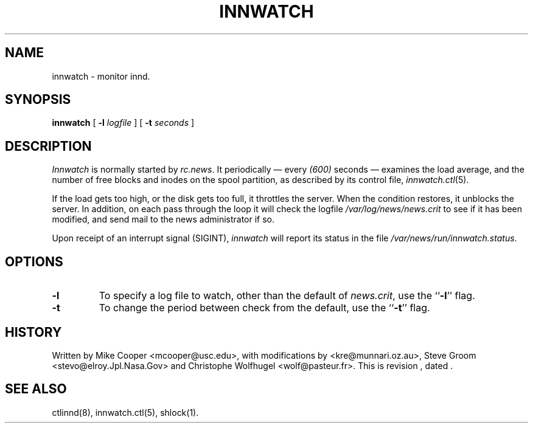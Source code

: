 .TH INNWATCH 8
.SH NAME
innwatch \- monitor innd.
.SH SYNOPSIS
.B innwatch 
[ 
.BI -l " logfile"
]
[
.BI -t " seconds"
]
.SH DESCRIPTION
.I Innwatch
is normally started by
.IR rc.news .
It periodically \(em every
.\" =()<.I (@<INNWATCH_SLEEPTIME>@)>()=
.I (600)
seconds \(em examines the load average, and the number of free blocks
and inodes on the spool partition, as described by its
control file,
.IR innwatch.ctl (5).
.PP
If the load gets too high, or the disk gets too full, it throttles the server.
When the condition restores, it unblocks the server.
In addition, on each pass through the loop it will check the
logfile
.\" =()<.I @<_PATH_MOST_LOGS>@/news.crit>()=
.I /var/log/news/news.crit
to see if it has been modified, and send mail to the news administrator
if so.
.PP
Upon receipt of an interrupt signal (SIGINT),
.IR innwatch
will report its status in the file
.\" =()<.IR @<_PATH_INNWSTATUS>@ .>()=
.IR /var/news/run/innwatch.status .
.SH OPTIONS
.TP
.B \-l 
To specify a log file to watch, other than the default of 
.IR news.crit ,
use the ``\fB\-l\fP'' flag.
.TP
.B \-t
To change the period between check from the default, use the ``\fB\-t\fP''
flag.
.SH HISTORY
Written by Mike Cooper <mcooper@usc.edu>, with modifications by
<kre@munnari.oz.au>,  Steve Groom <stevo@elroy.Jpl.Nasa.Gov> and
Christophe Wolfhugel <wolf@pasteur.fr>.
.de R$
This is revision \\$3, dated \\$4.
..
.R$ $Id$
.SH "SEE ALSO"
ctlinnd(8), 
innwatch.ctl(5),
shlock(1).
